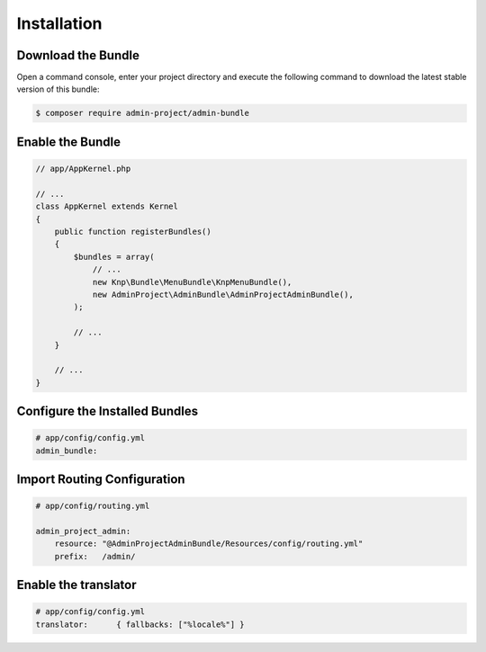 Installation
============

Download the Bundle
-------------------

Open a command console, enter your project directory and execute the
following command to download the latest stable version of this bundle:

.. code-block:: bash

    $ composer require admin-project/admin-bundle

Enable the Bundle
-----------------

.. code-block:: php

    // app/AppKernel.php

    // ...
    class AppKernel extends Kernel
    {
        public function registerBundles()
        {
            $bundles = array(
                // ...
                new Knp\Bundle\MenuBundle\KnpMenuBundle(),
                new AdminProject\AdminBundle\AdminProjectAdminBundle(),
            );

            // ...
        }

        // ...
    }

Configure the Installed Bundles
-------------------------------


.. code-block:: yaml

    # app/config/config.yml
    admin_bundle:

Import Routing Configuration
----------------------------

.. code-block:: yaml

    # app/config/routing.yml

    admin_project_admin:
        resource: "@AdminProjectAdminBundle/Resources/config/routing.yml"
        prefix:   /admin/

Enable the translator
---------------------

.. code-block:: yaml

    # app/config/config.yml
    translator:      { fallbacks: ["%locale%"] }
